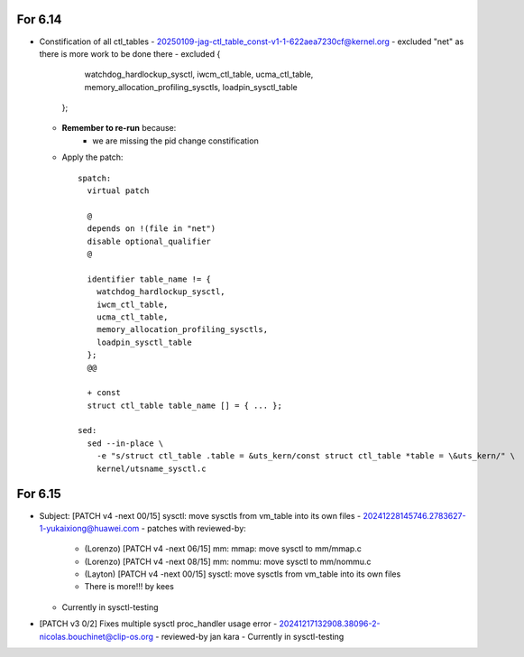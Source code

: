 For 6.14
========
* Constification of all ctl_tables
  - 20250109-jag-ctl_table_const-v1-1-622aea7230cf@kernel.org
  - excluded "net" as there is more work to be done there
  - excluded {
      watchdog_hardlockup_sysctl,
      iwcm_ctl_table,
      ucma_ctl_table,
      memory_allocation_profiling_sysctls,
      loadpin_sysctl_table
    };

  - **Remember to re-run** because:
      * we are missing the pid change constification

  - Apply the patch:
    ::

      spatch:
        virtual patch

        @
        depends on !(file in "net")
        disable optional_qualifier
        @

        identifier table_name != {
          watchdog_hardlockup_sysctl,
          iwcm_ctl_table,
          ucma_ctl_table,
          memory_allocation_profiling_sysctls,
          loadpin_sysctl_table
        };
        @@

        + const
        struct ctl_table table_name [] = { ... };

      sed:
        sed --in-place \
          -e "s/struct ctl_table .table = &uts_kern/const struct ctl_table *table = \&uts_kern/" \
          kernel/utsname_sysctl.c


For 6.15
========
* Subject: [PATCH v4 -next 00/15] sysctl: move sysctls from vm_table into its own files
  - 20241228145746.2783627-1-yukaixiong@huawei.com
  - patches with reviewed-by:
    - (Lorenzo) [PATCH v4 -next 06/15] mm: mmap: move sysctl to mm/mmap.c
    - (Lorenzo) [PATCH v4 -next 08/15] mm: nommu: move sysctl to mm/nommu.c
    - (Layton) [PATCH v4 -next 00/15] sysctl: move sysctls from vm_table into its own files
    - There is more!!! by kees
  - Currently in sysctl-testing

* [PATCH v3 0/2]  Fixes multiple sysctl proc_handler usage error
  - 20241217132908.38096-2-nicolas.bouchinet@clip-os.org
  - reviewed-by jan kara
  - Currently in sysctl-testing





